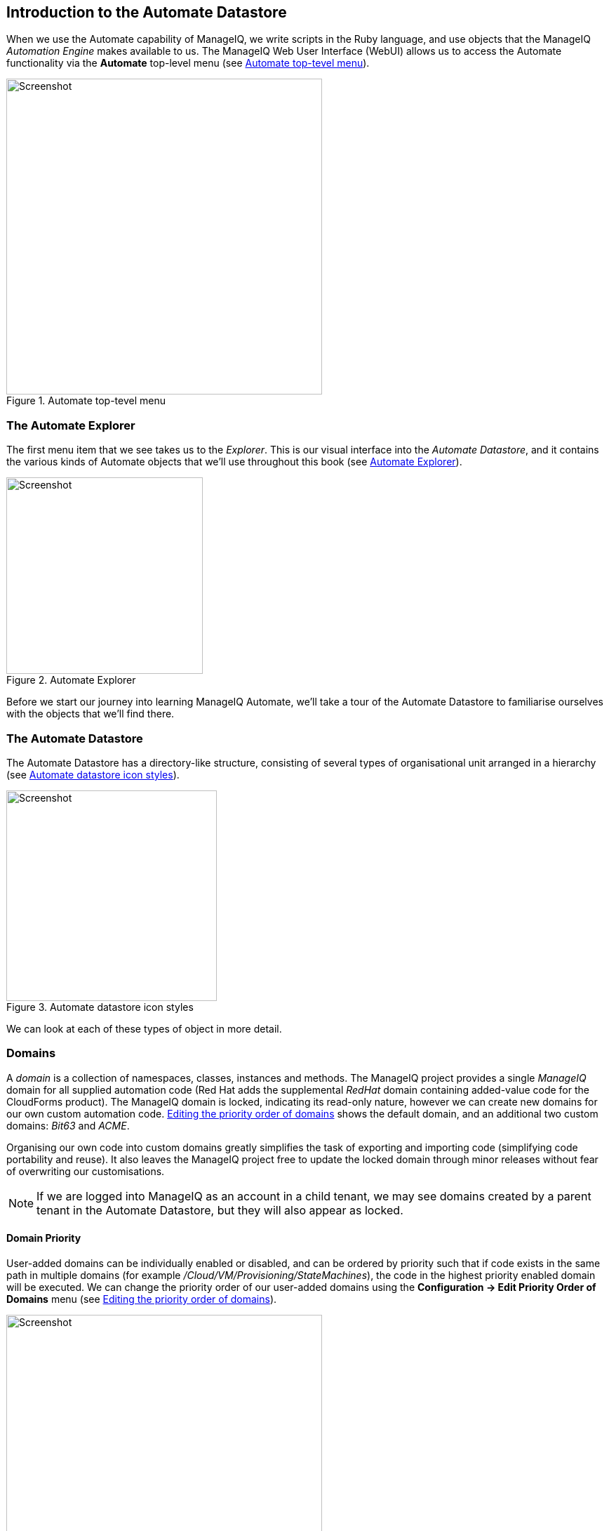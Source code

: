 [[introduction-to-the-automate-datastore]]
== Introduction to the Automate Datastore

When we use the Automate capability of ManageIQ, we write scripts in the Ruby language, and use objects that the ManageIQ _Automation Engine_ makes available to us. The ManageIQ Web User Interface (WebUI) allows us to access the Automate functionality via the *Automate* top-level menu (see <<c2i1>>).

[[c2i1]]
.Automate top-tevel menu
image::part1/chapter2/images/screenshot1hd.png[Screenshot,450,align="center"]

=== The Automate Explorer

The first menu item that we see takes us to the _Explorer_. This is our visual interface into the _Automate Datastore_, and it contains the various kinds of Automate objects that we'll use throughout this book (see <<c2i2>>).

[[c2i2]]
.Automate Explorer
image::part1/chapter2/images/screenshot2hd.png[Screenshot,280,align="center"]

Before we start our journey into learning ManageIQ Automate, we'll take a tour of the Automate Datastore to familiarise ourselves with the objects that we'll find there.

=== The Automate Datastore

The Automate Datastore has a directory-like structure, consisting of several types of organisational unit arranged in a hierarchy (see <<c2i3>>).

[[c2i3]]
.Automate datastore icon styles
image::part1/chapter2/images/datastoreshd.png[Screenshot,300,align="center"]

We can look at each of these types of object in more detail.

=== Domains

A _domain_ is a collection of namespaces, classes, instances and methods. The ManageIQ project provides a single _ManageIQ_ domain for all supplied automation code (Red Hat adds the supplemental _RedHat_ domain containing added-value code for the CloudForms product). The ManageIQ domain is locked, indicating its read-only nature, however we can create new domains for our own custom automation code. <<c2i4>> shows the default domain, and an additional two custom domains: _Bit63_ and _ACME_. 

Organising our own code into custom domains greatly simplifies the task of exporting and importing code (simplifying code portability and reuse). It also leaves the ManageIQ project free to update the locked domain through minor releases without fear of overwriting our customisations.

[NOTE]
If we are logged into ManageIQ as an account in a child tenant, we may see domains created by a parent tenant in the Automate Datastore, but they will also appear as locked.

==== Domain Priority

User-added domains can be individually enabled or disabled, and can be ordered by priority such that if code exists in the same path in multiple domains (for example _/Cloud/VM/Provisioning/StateMachines_), the code in the highest priority enabled domain will be executed. We can change the priority order of our user-added domains using the *Configuration -> Edit Priority Order of Domains* menu (see <<c2i4>>).

[[c2i4]]
.Editing the priority order of domains
image::part1/chapter2/images/screenshot3hd.png[Screenshot,450,align="center"]

==== Importing and Exporting Domains

We can export domains using _rake_ from the command line, and import them either using rake or from the WebUI. (Using rake enables us to specify more import and export options). A typical rake import line is as follows:

....
bin/rake evm:automate:import YAML_FILE=bit63.yaml IMPORT_AS=Bit63 SYSTEM=false \
ENABLED=true DOMAIN=Export PREVIEW=false
....

==== Copying Objects Between Domains

We frequently need to customise code in the locked ManageIQ domain, for example when implementing our own custom VM Placement method. Fortunately we can easily copy any object from a locked domain into our own, using *Configuration -> Copy this ...* (see <<c2i6>>).

[[c2i6]]
.Copying a class
image::part1/chapter2/images/screenshot4hd.png[Screenshot,350,align="center"]

When we copy an object such as a class, we are prompted for the *From* and *To* domains. We can optionally deselect *Copy to same path* and specify our own destination path for the object (see <<c2i7>>).

[[c2i7]]
.Specifying the destination domain and path
image::part1/chapter2/images/screenshot5hd.png[Screenshot,400,align="center"]

==== Importing Old Format Exports

Domains were a new feature of the Automate Datastore in ManageIQ _Anand_. Prior to this release all factory-supplied and user-created automation code was contained in a common structure, which made updates difficult when any user-added code was introduced (the user-supplied modifications needed exporting and reimporting/merging whenever an automation update was released).

To import a Datastore backup from a CloudForms 3.0 and prior format Datastore, we must convert it to the new Datastore format first, like so:

....
cd /var/www/miq/vmdb
bin/rake evm:automate:convert FILE=database.xml DOMAIN=SAMPLE \
ZIP_FILE=/tmp/sample_converted.zip
....

=== Namespaces

A _namespace_ is a folder-like container for classes, instances and methods, and is used purely for organisational purposes. We create namespaces to arrange our code logically and namespaces often contain other namespaces (see <<c2i8>>).

[[c2i8]]
.Namespaces
image::part1/chapter2/images/screenshot6hd.png[Screenshot,240,align="center"]

=== Classes

A _class_ is similar to a template, it contains a generic definition for a set of automation operations. Each class has a schema, that defines the variables, states, relationships or methods that instances of the class will use.

[NOTE]
The Automate Datastore uses object-oriented terminology for these objects. A _class_ is a generic definition for a set of automation operations, and these classes are _instantiated_ as specific instances.
The classes that we work with in the Automate Datastore are not the same as Ruby classes that we work with in our automation scripts.

==== Schemas

A _schema_ is made up of a number of elements, or __fields__, that describe the properties of the class. A schema often has just one entry - to run a single method - but in many cases it has several components. <<c2i9>> shows the schema for a _placement_ class, which has several different field types.

[[c2i9]]
.A more complex schema
image::part1/chapter2/images/screenshot7hd.png[Screenshot,380,align="center"]

==== Adding or Editing a Schema 

We add or edit each schema field in the schema editor by specifying the *Type* from a drop-down list (see <<c2i10>>).

[[c2i10]]
.Schema field type
image::part1/chapter2/images/screenshot8hd.png[Screenshot,500,align="center"]

Each field type has an associated *Data Type* which is also selectable from a drop-down list (see <<c2i11>>).

[[c2i11]]
.Schema field data type
image::part1/chapter2/images/screenshot9hd.png[Screenshot,500,align="center"]

We can define default values for fields in a class schema. These will be inherited by all instances created from the class, but can be optionally overridden in the schema of any particular instance.

==== Relationships

One of the schema field types is a __relationship__, which links to other instances elsewhere in the Automate Datastore. We often use relationships as a way of chaining instances together, and relationship values can accept variable substitutions for flexibility (see <<c2i12>>).

[[c2i12]]
.Relationship fields showing variable substitutions
image::part1/chapter2/images/screenshot10hd.png[Screenshot,450,align="center"]

=== Instances

An _instance_ is a specific _instantiation_ or "clone" of the generic class, and is the entity run by the Automation Engine. An instance contains a copy of the class schema but with actual values of the fields filled in (see <<c2i13>>).

[[c2i13]]
.Single class definition with three instances
image::part1/chapter2/images/screenshot11hd.png[Screenshot,280,align="center"]

=== Methods

A _method_ is a self-contained block of Ruby code that gets executed when we run any automation operation. A typical method looks like this:

[source,ruby]
....
#
# Description: This method checks to see if the VM has been powered off or 
# suspended
#

# Get vm from root object
vm = $evm.root['vm']

if vm
  power_state = vm.attributes['power_state']
  ems = vm.ext_management_system
  $evm.log('info', "VM:<#{vm.name}> on provider:<#{ems.try(:name)} has Power \
            State:<#{power_state}>")

  # If VM is powered off or suspended exit

  if %w(off suspended).include?(power_state)
    # Bump State
    $evm.root['ae_result']         = 'ok'
  elsif power_state == "never"
    # If never then this VM is a template so exit the retirement state machine
    $evm.root['ae_result']         = 'error'
  else
    $evm.root['ae_result']         = 'retry'
    $evm.root['ae_retry_interval'] = '60.seconds'
  end
end
....

Methods can have one of three _Location_ values: *inline*, *builtin*, or *URI*. In practice most of the methods that we create are *inline* methods, which means they run as a separate Ruby process outside of Rails.

=== Summary

In this chapter we've learned about the fundamental objects or organisational units that we work with in the Automate Datastore: domains, namespaces, classes, instances and methods.

We are now ready to use this information to write our first automation script.

==== Further Reading

http://manageiq.org/pdf/ManageIQ-0-Scripting_Actions_in_ManageIQ-en-US.pdf[Scripting Actions in ManageIQ] 

https://access.redhat.com/solutions/1225313[CloudForms 3.1 Exporting Automate Domains]

https://access.redhat.com/solutions/1225383[CloudForms 3.1 Importing Automate Domains]

https://access.redhat.com/solutions/1225413[CloudForms 3.1 Automate Model Conversion]

